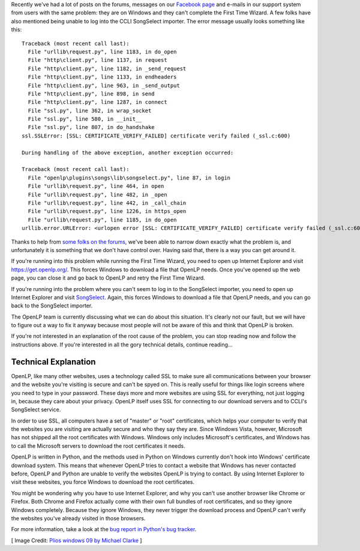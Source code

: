 .. title: Windows and SSL
.. slug: 2017/02/20/windows-and-ssl
.. date: 2017-02-20 12:00:00 UTC
.. tags: 
.. category: 
.. link: 
.. description: 
.. type: text
.. previewimage: /cover-images/windows-and-ssl.jpg

Recently we've had a lot of posts on the forums, messages on our `Facebook page`_ and e-mails in our support system
from users with the same problem: they are on Windows and they can't complete the First Time Wizard. A few folks have
also mentioned being unable to log into the CCLI SongSelect importer. The error message usually looks something like
this::

  Traceback (most recent call last):
    File "urllib\request.py", line 1183, in do_open
    File "http\client.py", line 1137, in request
    File "http\client.py", line 1182, in _send_request
    File "http\client.py", line 1133, in endheaders
    File "http\client.py", line 963, in _send_output
    File "http\client.py", line 898, in send
    File "http\client.py", line 1287, in connect
    File "ssl.py", line 362, in wrap_socket
    File "ssl.py", line 580, in __init__
    File "ssl.py", line 807, in do_handshake
  ssl.SSLError: [SSL: CERTIFICATE_VERIFY_FAILED] certificate verify failed (_ssl.c:600)

  During handling of the above exception, another exception occurred:

  Traceback (most recent call last):
    File "openlp\plugins\songs\lib\songselect.py", line 87, in login
    File "urllib\request.py", line 464, in open
    File "urllib\request.py", line 482, in _open
    File "urllib\request.py", line 442, in _call_chain
    File "urllib\request.py", line 1226, in https_open
    File "urllib\request.py", line 1185, in do_open
  urllib.error.URLError: <urlopen error [SSL: CERTIFICATE_VERIFY_FAILED] certificate verify failed (_ssl.c:600)>

Thanks to help from `some folks on the forums`_, we've been able to narrow down exactly what the problem is, and
unfortunately it is something that we don't have control over. Having said that, there is a way you can get around it.

.. raw:: html

  <p style="background-color: #eee; border: 1px solid #ccc; border-radius: 3px; padding: 3px 10px; text-align: center;">
    <strong>Make sure you are running the latest version of OpenLP.</strong><br>
    At the time of writing this is <a href="/#downloads">version 2.4.5</a>. If you ask for help and you're not running
    the latest version, we'll tell you to upgrade before helping you.
  </p>

If you're running into this problem while running the First Time Wizard, you need to open up Internet Explorer and
visit `https://get.openlp.org/ <https://get.openlp.org/>`_. This forces Windows to download a file that OpenLP needs.
Once you've opened up the web page, you can close it and go back to OpenLP and retry the First Time Wizard. 

If you're running into the problem where you can't seem to log in to the SongSelect importer, you need to open up
Internet Explorer and visit `SongSelect`_. Again, this forces Windows to download a file that OpenLP needs, and you
can go back to the SongSelect importer.

The OpenLP team is currently discussing what we can do about this situation. It's clearly not our fault, but we will
have to figure out a way to fix it anyway because most people will not be aware of this and think that OpenLP is
broken.

If you're not interested in an explanation of the root cause of the problem, you can stop reading now and follow
the instructions above. If you're interested in all the gory technical details, continue reading...

Technical Explanation
---------------------

OpenLP, like  many other websites, uses a technology called SSL to make sure all communications between your browser
and the website you're visiting is secure and can't be spyed on. This is really useful for things like login screens
where you need to type in your password. These days more and more websites are using SSL for everything, not just
logging in, because they care about your privacy. OpenLP itself uses SSL for connecting to our download servers and
to CCLI's SongSelect service.

In order to use SSL, all computers have a set of "master" or "root" certificates, which helps your computer to verify
that the websites you are visiting are actually secure and who they say they are. Since Windows Vista, however,
Microsoft has not shipped all the root certificates with Windows. Windows only includes Microsoft's certificates, and
Windows has to call the Microsoft servers to download the root certificates it needs.

OpenLP is written in Python, and the methods used in Python on Windows currently don't hook into Windows' certificate
download system. This means that whenever OpenLP tries to contact a website that Windows has never contacted before,
OpenLP and Python are unable to verify the websites OpenLP is trying to contact. By using Internet Explorer to visit
these websites, you force Windows to download the root certificates.

You might be wondering why you have to use Internet Explorer, and why you can't use another browser like Chrome or
Firefox. Both Chrome and Firefox actually come with their own full bundles of root certificates, and so they ignore
Windows completely. Because they ignore Windows, they never trigger the download process and OpenLP can't verify the
websites you've already visited in those browsers.

For more information, take a look at the `bug report in Python's bug tracker`_.

[ Image Credit: `Plios windows 09 by Michael Clarke`_ ]

.. _Facebook page: htps://www.facebook.com/openlp/
.. _some folks on the forums: https://forums.openlp.org/discussion/comment/9885/#Comment_9885
.. _SongSelect: https://songselect.ccli.com/
.. _bug report in Python's bug tracker: http://bugs.python.org/issue20916
.. _Plios windows 09 by Michael Clarke: https://www.flickr.com/photos/michaelclarke/4127641881/
